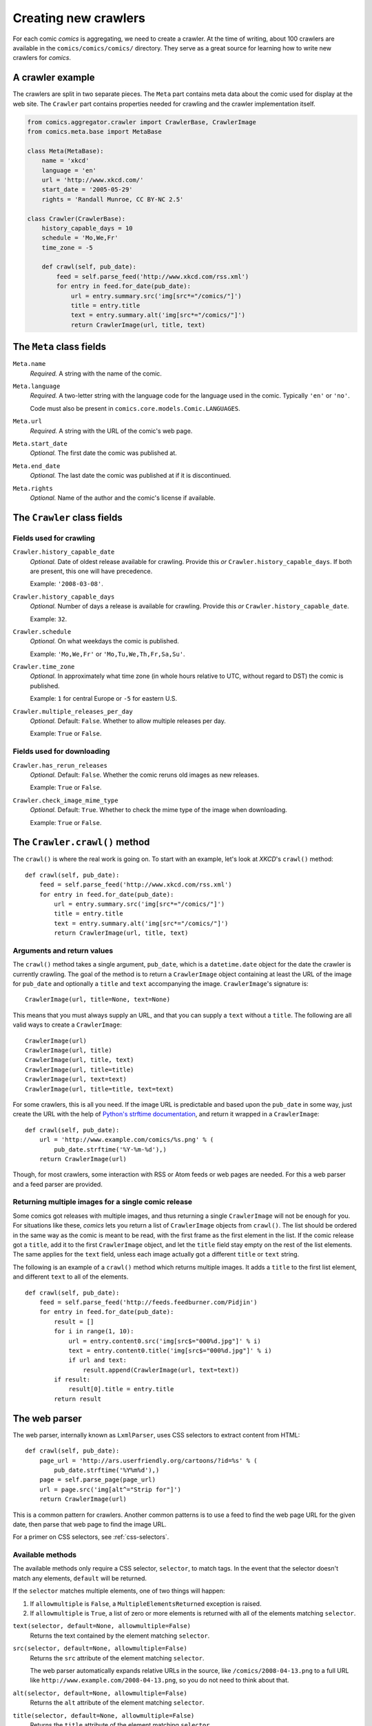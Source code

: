 *********************
Creating new crawlers
*********************

For each comic *comics* is aggregating, we need to create a crawler. At the
time of writing, about 100 crawlers are available in the
``comics/comics/comics/`` directory. They serve as a great source for learning
how to write new crawlers for *comics*.


A crawler example
=================

The crawlers are split in two separate pieces. The ``Meta`` part contains meta
data about the comic used for display at the web site. The ``Crawler`` part
contains properties needed for crawling and the crawler implementation itself.

.. code-block:: python

    from comics.aggregator.crawler import CrawlerBase, CrawlerImage
    from comics.meta.base import MetaBase

    class Meta(MetaBase):
        name = 'xkcd'
        language = 'en'
        url = 'http://www.xkcd.com/'
        start_date = '2005-05-29'
        rights = 'Randall Munroe, CC BY-NC 2.5'

    class Crawler(CrawlerBase):
        history_capable_days = 10
        schedule = 'Mo,We,Fr'
        time_zone = -5

        def crawl(self, pub_date):
            feed = self.parse_feed('http://www.xkcd.com/rss.xml')
            for entry in feed.for_date(pub_date):
                url = entry.summary.src('img[src*="/comics/"]')
                title = entry.title
                text = entry.summary.alt('img[src*="/comics/"]')
                return CrawlerImage(url, title, text)


The ``Meta`` class fields
=========================

``Meta.name``
    *Required.* A string with the name of the comic.

``Meta.language``
    *Required.* A two-letter string with the language code for the language
    used in the comic. Typically ``'en'`` or ``'no'``.

    Code must also be present in ``comics.core.models.Comic.LANGUAGES``.

``Meta.url``
    *Required.* A string with the URL of the comic's web page.

``Meta.start_date``
    *Optional.* The first date the comic was published at.

``Meta.end_date``
    *Optional.* The last date the comic was published at if it is discontinued.

``Meta.rights``
    *Optional.* Name of the author and the comic's license if available.


The ``Crawler`` class fields
============================

Fields used for crawling
------------------------

``Crawler.history_capable_date``
    *Optional.* Date of oldest release available for crawling. Provide this
    *or* ``Crawler.history_capable_days``. If both are present, this one will
    have precedence.

    Example: ``'2008-03-08'``.

``Crawler.history_capable_days``
    *Optional.* Number of days a release is available for crawling. Provide
    this *or* ``Crawler.history_capable_date``.

    Example: ``32``.

``Crawler.schedule``
    *Optional.* On what weekdays the comic is published.

    Example: ``'Mo,We,Fr'`` or ``'Mo,Tu,We,Th,Fr,Sa,Su'``.

``Crawler.time_zone``
    *Optional.* In approximately what time zone (in whole hours relative to
    UTC, without regard to DST) the comic is published.

    Example: ``1`` for central Europe or ``-5`` for eastern U.S.

``Crawler.multiple_releases_per_day``
    *Optional.* Default: ``False``. Whether to allow multiple releases per day.

    Example: ``True`` or ``False``.

Fields used for downloading
---------------------------

``Crawler.has_rerun_releases``
    *Optional.* Default: ``False``. Whether the comic reruns old images as new
    releases.

    Example: ``True`` or ``False``.

``Crawler.check_image_mime_type``
    *Optional.* Default: ``True``. Whether to check the mime type of the image
    when downloading.

    Example: ``True`` or ``False``.


The ``Crawler.crawl()`` method
==============================

The ``crawl()`` is where the real work is going on. To start with an example,
let's look at *XKCD*'s ``crawl()`` method::

    def crawl(self, pub_date):
        feed = self.parse_feed('http://www.xkcd.com/rss.xml')
        for entry in feed.for_date(pub_date):
            url = entry.summary.src('img[src*="/comics/"]')
            title = entry.title
            text = entry.summary.alt('img[src*="/comics/"]')
            return CrawlerImage(url, title, text)


Arguments and return values
---------------------------

The ``crawl()`` method takes a single argument, ``pub_date``, which is a
``datetime.date`` object for the date the crawler is currently crawling. The
goal of the method is to return a ``CrawlerImage`` object containing at least
the URL of the image for ``pub_date`` and optionally a ``title`` and ``text``
accompanying the image. ``CrawlerImage``'s signature is::

    CrawlerImage(url, title=None, text=None)

This means that you must always supply an URL, and that you can supply a
``text`` without a ``title``. The following are all valid ways to create a
``CrawlerImage``::

    CrawlerImage(url)
    CrawlerImage(url, title)
    CrawlerImage(url, title, text)
    CrawlerImage(url, title=title)
    CrawlerImage(url, text=text)
    CrawlerImage(url, title=title, text=text)

For some crawlers, this is all you need. If the image URL is predictable and
based upon the ``pub_date`` in some way, just create the URL with the help
of `Python's strftime documentation
<http://docs.python.org/library/datetime.html#strftime-behavior>`_, and return
it wrapped in a ``CrawlerImage``::

    def crawl(self, pub_date):
        url = 'http://www.example.com/comics/%s.png' % (
            pub_date.strftime('%Y-%m-%d'),)
        return CrawlerImage(url)

Though, for most crawlers, some interaction with RSS or Atom feeds or web pages
are needed. For this a web parser and a feed parser are provided.


Returning multiple images for a single comic release
----------------------------------------------------

Some comics got releases with multiple images, and thus returning a single
``CrawlerImage`` will not be enough for you. For situations like these,
*comics* lets you return a list of ``CrawlerImage`` objects from ``crawl()``.
The list should be ordered in the same way as the comic is meant to be read,
with the first frame as the first element in the list. If the comic release got
a ``title``, add it to the first ``CrawlerImage`` object, and let the ``title``
field stay empty on the rest of the list elements. The same applies for the
``text`` field, unless each image actually got a different ``title`` or
``text`` string.

The following is an example of a ``crawl()`` method which returns multiple
images. It adds a ``title`` to the first list element, and different ``text``
to all of the elements.

::

    def crawl(self, pub_date):
        feed = self.parse_feed('http://feeds.feedburner.com/Pidjin')
        for entry in feed.for_date(pub_date):
            result = []
            for i in range(1, 10):
                url = entry.content0.src('img[src$="000%d.jpg"]' % i)
                text = entry.content0.title('img[src$="000%d.jpg"]' % i)
                if url and text:
                    result.append(CrawlerImage(url, text=text))
            if result:
                result[0].title = entry.title
            return result


The web parser
==============

The web parser, internally known as ``LxmlParser``, uses CSS selectors to
extract content from HTML::

    def crawl(self, pub_date):
        page_url = 'http://ars.userfriendly.org/cartoons/?id=%s' % (
            pub_date.strftime('%Y%m%d'),)
        page = self.parse_page(page_url)
        url = page.src('img[alt^="Strip for"]')
        return CrawlerImage(url)

This is a common pattern for crawlers. Another common patterns is to use a feed
to find the web page URL for the given date, then parse that web page to find
the image URL.

For a primer on CSS selectors, see :ref:`css-selectors`.


Available methods
-----------------

The available methods only require a CSS selector, ``selector``, to match tags.
In the event that the selector doesn't match any elements, ``default`` will be
returned.

If the ``selector`` matches multiple elements, one of two things will happen:

1. If ``allowmultiple`` is ``False``, a ``MultipleElementsReturned`` exception
   is raised.

2. If ``allowmultiple`` is ``True``, a list of zero or more elements is
   returned with all of the elements matching ``selector``.

``text(selector, default=None, allowmultiple=False)``
    Returns the text contained by the element matching ``selector``.

``src(selector, default=None, allowmultiple=False)``
    Returns the ``src`` attribute of the element matching ``selector``.

    The web parser automatically expands relative URLs in the source, like
    ``/comics/2008-04-13.png`` to a full URL like
    ``http://www.example.com/2008-04-13.png``, so you do not need to think
    about that.

``alt(selector, default=None, allowmultiple=False)``
    Returns the ``alt`` attribute of the element matching ``selector``.

``title(selector, default=None, allowmultiple=False)``
    Returns the ``title`` attribute of the element matching ``selector``.

``href(selector, default=None, allowmultiple=False)``
    Returns the ``href`` attribute of the element matching ``selector``.

``value(selector, default=None, allowmultiple=False)``
    Returns the ``value`` attribute of the element matching ``selector``.

``remove(selector)``
    Remove the elements matching ``selector`` from the parsed document.


The feed parser
===============

The feed parser is initialized with a feed URL, just like the web parser is
initialized with a web page URL::

    feed = self.parse_feed('http://www.xkcd.com/rss.xml')


Feed methods
------------

The ``feed`` object provides two methods which both returns feed elements:

``for_date(date)``
    Returns all feed elements published at ``date``.

``all()``
    Returns all feed elements.

Typically, a crawler uses ``for_date(date)`` and loops over all entries it
returns to find the image URL::

    for entry in feed.for_date(pub_date):
        # parsing comes here
        return CrawlerImage(url)


Entry fields with ``LxmlParser``
--------------------------------

The *comics* feed parser is really a combination of `feedparser
<http://www.feedparser.org/>`_ and ``LxmlParser``. It can do anything
*feedparser* can do, and in addition you can use the ``LxmlParser`` methods on
feed fields which contains HTML:

``summary``
    This is the most frequently used entry field which supports HTML parsing
    with the ``LxmlParser`` methods.

``content0``
    This is the same as *feedparser*'s ``content[0].value`` field, but with
    ``LxmlParser`` methods available. For some crawlers, this is where the
    interesting stuff is found.

::

    url = entry.summary.src('img')
    title = entry.summary.alt('img')

If you need to parse HTML in any other fields than the above two, you can apply
the ``html(string)`` method on the field, like it is applied on a feed entry's
title field here::

    title = entry.html(entry.title).text('h1')


.. _css-selectors:

Matching HTML elements using CSS selectors
==========================================

Both web page and feed parsing uses CSS selectors to extract the interesting
strings from HTML. CSS selectors are those normally simple strings you use in
CSS style sheets to select what elements of your web page the CSS declarations
should be applied to.

In the following example ``h1 a`` is the selector. It matches all ``a``
elements contained in ``h1`` elements. The rule to be applied to the matching
elements is ``color: red;``.

.. code-block:: css

    h1 a { color: red; }

Similarly ``class="foo"`` and ``id="bar"`` in HTML may be used in CSS
selectors. The following CSS example would color all ``h1`` headers with the
class ``foo`` red, and all elements with the ID ``bar`` which is contained in
``h1`` elements would be colored blue.

.. code-block:: css

    h1.foo { color red; }
    h1 #bar { color: blue; }

In CSS3, the power of CSS selectors have been greatly increased by the addition
of matching by the content of elements' arguments. To match all ``img``
elements with a ``src`` attribute *starting with* ``http://www.example.com/``
simply write::

    img[src^="http://www.example.com/"]

Or, to match all ``img`` elements whose ``src`` attribute *ends in* ``.jpg``::

    img[src$=".jpg"]

Or, ``img`` elements whose ``src`` attribute *contains* ``/comics/``::

    img[src*="/comics/"]

Or, ``img`` elements whose ``alt`` attribute *is* ``Today's comic``::

    img[alt="Today's comic"]



For further details on CSS selectors in general, please refer to
http://css.maxdesign.com.au/selectutorial/.


Testing your new crawler
========================

When the first version of you crawler is complete, it's time to test it.

The file name is important, as it is used as the comic's slug. This means that
it must be unique within the *comics* installation, and that it is used in the
URLs *comics* will serve the comic at. For this example, we call the crawler
file ``foo.py``. The file must be placed in the ``comics/comics/comics/``
directory, and will be available in Python as ``comics.comics.foo``.


Loading ``Meta`` for your new comic
-----------------------------------

For *comics* to know about your new crawler, you need to load the comic meta
data into *comics*'s database. To do so, we run the ``loadmeta`` command::

    python manage.py loadmeta -c foo

If you do any changes to the ``Meta`` class of any crawler, you must rerun
``loadmeta`` to update the database representation of the comic.


Running the crawler
-------------------

When ``loadmeta`` has created a ``Comic`` instance for the new crawler, you may
use your new crawler to fetch the comic's release for the current date by
running::

    python manage.py getcomics -c foo

If you want to get comics releases for more than the current day, you may
specify a date range to crawl, like::

    python manage.py getcomics -c foo -f 2009-01-01 -t 2009-03-31

The date range will automatically be adjusted to the crawlers *history
capability*. You may also get comics for a date range without a specific end.
In which case, the current date will be used instead::

    python manage.py getcomics -c foo -f 2009-01-01

If your new crawler is not working properly, you may add ``-v2`` to the command
to turn on full debug output::

    python manage.py getcomics -c foo -v2

For a full overview of ``getcomics`` options, run::

    python manage.py getcomics --help


Submitting your new crawler for inclusion in *comics*
=====================================================

When your crawler is working properly, you may submit it for inclusion in
*comics*. You may either send the crawler to `comics@jodal.no
<mailto:comics@jodal.no>`_, or, even better, fork *comics* at `GitHub
<http://github.com/jodal/comics>`_, commit your new crawler to your own fork,
and send me a *pull request* through GitHub.

All contributions must be granted under the same license as *comics* itself.
